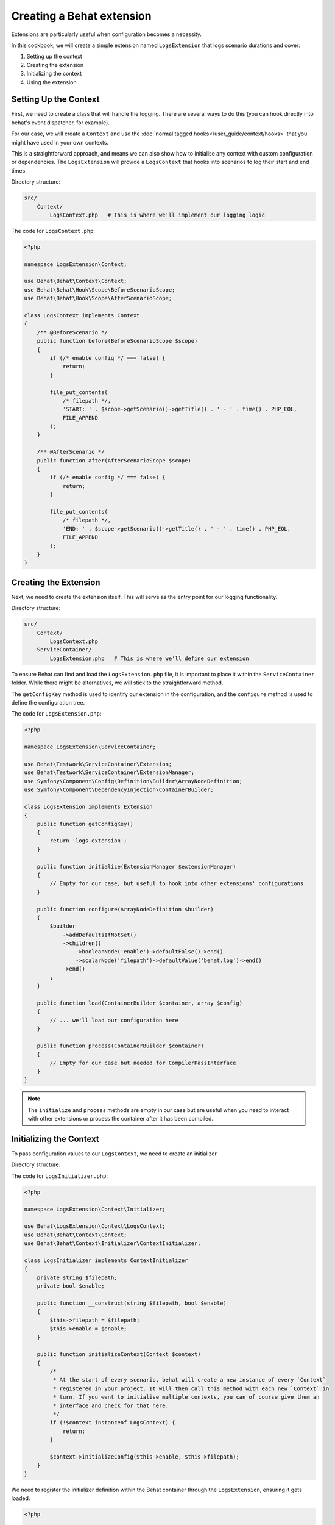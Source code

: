 Creating a Behat extension
==========================

Extensions are particularly useful when configuration becomes a necessity.

In this cookbook, we will create a simple extension named ``LogsExtension`` that logs scenario durations and cover:

#. Setting up the context
#. Creating the extension
#. Initializing the context
#. Using the extension

Setting Up the Context
----------------------

First, we need to create a class that will handle the logging. There are several ways to do this (you can hook
directly into behat's event dispatcher, for example).

For our case, we will create a ``Context`` and use the :doc:`normal tagged hooks</user_guide/context/hooks>`
that you might have used in your own contexts.

This is a straightforward approach, and means we can also show how to initialise any context with custom
configuration or dependencies.
The ``LogsExtension`` will provide a ``LogsContext`` that hooks into scenarios to log their start and end times.

Directory structure:

.. code-block::

  src/
      Context/
          LogsContext.php   # This is where we'll implement our logging logic


The code for ``LogsContext.php``:

.. code-block:: php

  <?php

  namespace LogsExtension\Context;

  use Behat\Behat\Context\Context;
  use Behat\Behat\Hook\Scope\BeforeScenarioScope;
  use Behat\Behat\Hook\Scope\AfterScenarioScope;

  class LogsContext implements Context
  {
      /** @BeforeScenario */
      public function before(BeforeScenarioScope $scope)
      {
          if (/* enable config */ === false) {
              return;
          }

          file_put_contents(
              /* filepath */,
              'START: ' . $scope->getScenario()->getTitle() . ' - ' . time() . PHP_EOL,
              FILE_APPEND
          );
      }

      /** @AfterScenario */
      public function after(AfterScenarioScope $scope)
      {
          if (/* enable config */ === false) {
              return;
          }

          file_put_contents(
              /* filepath */,
              'END: ' . $scope->getScenario()->getTitle() . ' - ' . time() . PHP_EOL,
              FILE_APPEND
          );
      }
  }

Creating the Extension
----------------------

Next, we need to create the extension itself.
This will serve as the entry point for our logging functionality.

Directory structure:

.. code-block::

  src/
      Context/
          LogsContext.php
      ServiceContainer/
          LogsExtension.php   # This is where we'll define our extension

To ensure Behat can find and load the ``LogsExtension.php`` file, it is important to place it within the ``ServiceContainer`` folder.
While there might be alternatives, we will stick to the straightforward method.

The ``getConfigKey`` method is used to identify our extension in the configuration, and the ``configure`` method is used to define the configuration tree.

The code for ``LogsExtension.php``:

.. code-block:: php

  <?php

  namespace LogsExtension\ServiceContainer;

  use Behat\Testwork\ServiceContainer\Extension;
  use Behat\Testwork\ServiceContainer\ExtensionManager;
  use Symfony\Component\Config\Definition\Builder\ArrayNodeDefinition;
  use Symfony\Component\DependencyInjection\ContainerBuilder;

  class LogsExtension implements Extension
  {
      public function getConfigKey()
      {
          return 'logs_extension';
      }

      public function initialize(ExtensionManager $extensionManager)
      {
          // Empty for our case, but useful to hook into other extensions' configurations
      }

      public function configure(ArrayNodeDefinition $builder)
      {
          $builder
              ->addDefaultsIfNotSet()
              ->children()
                  ->booleanNode('enable')->defaultFalse()->end()
                  ->scalarNode('filepath')->defaultValue('behat.log')->end()
              ->end()
          ;
      }

      public function load(ContainerBuilder $container, array $config)
      {
          // ... we'll load our configuration here
      }

      public function process(ContainerBuilder $container)
      {
          // Empty for our case but needed for CompilerPassInterface
      }
  }

.. note::

  The ``initialize`` and ``process`` methods are empty in our case but are useful when you need to interact with other extensions or process the container after it has been compiled.

Initializing the Context
------------------------

To pass configuration values to our ``LogsContext``, we need to create an initializer.

Directory structure:

.. code-block::
  src/
      Context/
          Initializer/
              LogsInitializer.php   # This will handle context initialization
          LogsContext.php
      ServiceContainer/
          LogsExtension.php

The code for ``LogsInitializer.php``:

.. code-block:: php

  <?php

  namespace LogsExtension\Context\Initializer;

  use Behat\LogsExtension\Context\LogsContext;
  use Behat\Behat\Context\Context;
  use Behat\Behat\Context\Initializer\ContextInitializer;

  class LogsInitializer implements ContextInitializer
  {
      private string $filepath;
      private bool $enable;

      public function __construct(string $filepath, bool $enable)
      {
          $this->filepath = $filepath;
          $this->enable = $enable;
      }

      public function initializeContext(Context $context)
      {
          /*
           * At the start of every scenario, behat will create a new instance of every `Context`
           * registered in your project. It will then call this method with each new `Context` in
           * turn. If you want to initialise multiple contexts, you can of course give them an
           * interface and check for that here.
           */
          if (!$context instanceof LogsContext) {
              return;
          }

          $context->initializeConfig($this->enable, $this->filepath);
      }
  }

We need to register the initializer definition within the Behat container through the ``LogsExtension``, ensuring it gets loaded:

.. code-block:: php

  <?php

  // ...

  use Symfony\Component\DependencyInjection\Definition;
  use Behat\Behat\Context\ServiceContainer\ContextExtension;

  class LogsExtension implements Extension
  {
      // ...

      public function load(ContainerBuilder $container, array $config)
      {
          $definition = new Definition(LogsInitializer::class, [
              $config['filepath'],
              $config['enable'],
          ]);
          $definition->addTag(ContextExtension::INITIALIZER_TAG);
          $container->setDefinition('logs_extension.context_initializer', $definition);
      }

      // ...
  }

To complete the extension, we must add methods to ``LogsContext`` to receive the configuration values and use those in the hooks:

.. code-block:: php

  // ...

  class LogsContext implements Context
  {
      private bool $enable = false;
      private string $filepath;

      public function initializeConfig(bool $enable, string $filepath)
      {
          $this->enable = $enable;
          $this->filepath = $filepath;
      }

      /** @BeforeScenario */
      public function before(BeforeScenarioScope $scope)
      {
          if ($this->enable === false) {
              return;
          }

          file_put_contents(
              $this->filepath,
              'START: ' . $scope->getScenario()->getTitle() . ' - ' . time() . PHP_EOL,
              FILE_APPEND
          );
      }

      /** @AfterScenario */
      public function after(AfterScenarioScope $scope)
      {
          if ($this->enable === false) {
              return;
          }

          file_put_contents(
              $this->filepath,
              'END: ' . $scope->getScenario()->getTitle() . ' - ' . time() . PHP_EOL,
              FILE_APPEND
          );
      }
  }

Using the extension
-------------------

Now that the extension is ready and will inject values into context, we just need to configure it into a project.

In the ``extensions`` key of a profile (``default`` in our case), we'll add the ``LogsExtension`` key and configure our ``filepath`` and ``enable`` value.

Finally, we need to load the ``LogsExtension\Context\LogsContext`` into our suite.
As the steps are hooked onto scenarios events, the context will be automatically called everytime a scenario starts or ends.

Here's the ``behat.yaml``:

.. code-block:: yaml

  default:
    suites:
      default:
        contexts:
          - FeatureContext
          - LogsExtension\Context\LogsContext
    extensions:
      LogsExtension:
        filepath: 'logs.txt'
        enable: true


Conclusion
----------

Congratulations! You have just created a simple Behat extension that logs scenario durations. This extension demonstrates the three essential steps to building a Behat extension: defining an extension, creating an initializer, and configuring contexts.

Feel free to experiment with this extension and expand its functionality. For further learning, check out the :doc:`Behat hooks documentation</user_guide/context/hooks>` and explore existing extensions on `GitHub <https://github.com/search?o=desc&q=behat+extension+in%3Aname%2Cdescription+language%3APHP&ref=searchresults&s=stars&type=Repositories>`_.

Happy testing!
